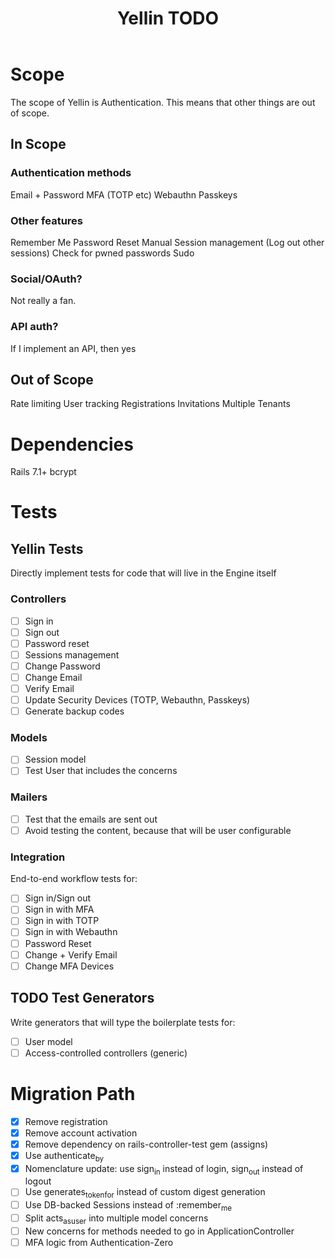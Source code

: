 #+TITLE: Yellin TODO

* Scope
The scope of Yellin is Authentication. This means that other things are out of scope.
** In Scope
*** Authentication methods
Email + Password
MFA (TOTP etc)
Webauthn
Passkeys
*** Other features
Remember Me
Password Reset
Manual Session management (Log out other sessions)
Check for pwned passwords
Sudo
*** Social/OAuth?
Not really a fan.
*** API auth?
If I implement an API, then yes
** Out of Scope
Rate limiting
User tracking
Registrations
Invitations
Multiple Tenants
* Dependencies
Rails 7.1+
bcrypt
* Tests
** Yellin Tests
Directly implement tests for code that will live in the Engine itself
*** Controllers
- [ ] Sign in
- [ ] Sign out
- [ ] Password reset
- [ ] Sessions management
- [ ] Change Password
- [ ] Change Email
- [ ] Verify Email
- [ ] Update Security Devices (TOTP, Webauthn, Passkeys)
- [ ] Generate backup codes
*** Models
- [ ] Session model
- [ ] Test User that includes the concerns
*** Mailers
- [ ] Test that the emails are sent out
- [ ] Avoid testing the content, because that will be user configurable
*** Integration
End-to-end workflow tests for:
- [ ] Sign in/Sign out
- [ ] Sign in with MFA
- [ ] Sign in with TOTP
- [ ] Sign in with Webauthn
- [ ] Password Reset
- [ ] Change + Verify Email
- [ ] Change MFA Devices
** TODO Test Generators
Write generators that will type the boilerplate tests for:
- [ ] User model
- [ ] Access-controlled controllers (generic)
* Migration Path
- [X] Remove registration
- [X] Remove account activation
- [X] Remove dependency on rails-controller-test gem (assigns)
- [X] Use authenticate_by
- [X] Nomenclature update: use sign_in instead of login, sign_out instead of logout
- [ ] Use generates_token_for instead of custom digest generation
- [ ] Use DB-backed Sessions instead of :remember_me
- [ ] Split acts_as_user into multiple model concerns
- [ ] New concerns for methods needed to go in ApplicationController
- [ ] MFA logic from Authentication-Zero
